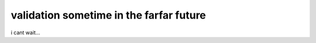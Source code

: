 validation sometime in the farfar future
#############################################


i cant wait...
